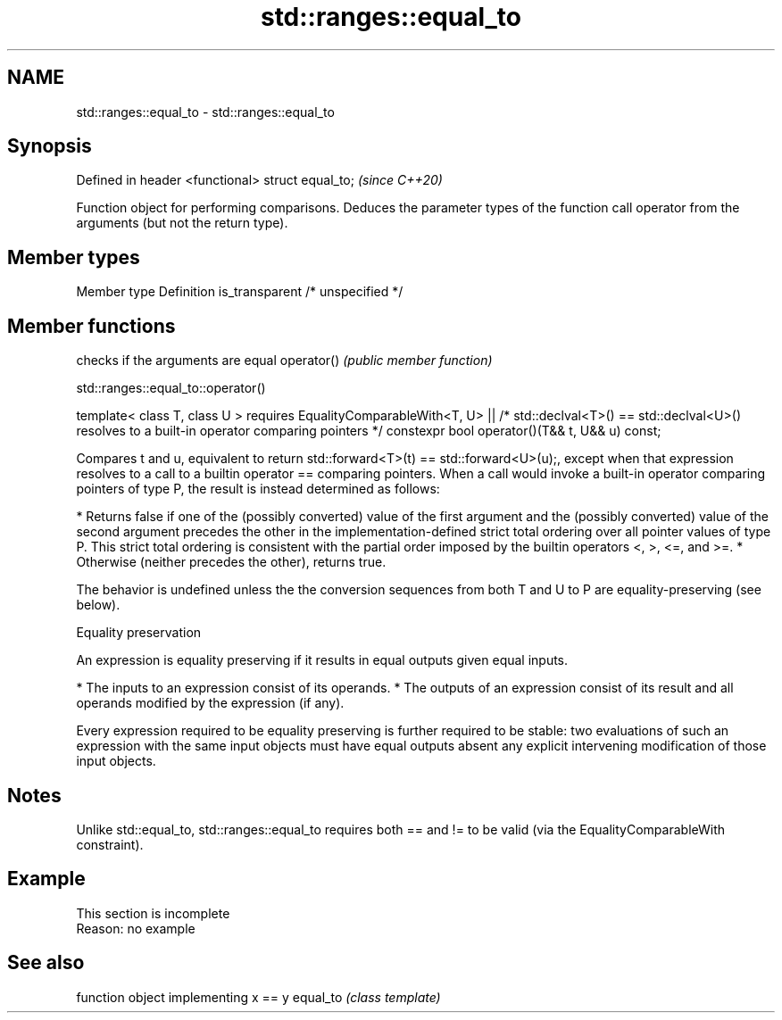 .TH std::ranges::equal_to 3 "2020.03.24" "http://cppreference.com" "C++ Standard Libary"
.SH NAME
std::ranges::equal_to \- std::ranges::equal_to

.SH Synopsis

Defined in header <functional>
struct equal_to;                \fI(since C++20)\fP

Function object for performing comparisons. Deduces the parameter types of the function call operator from the arguments (but not the return type).

.SH Member types


Member type    Definition
is_transparent /* unspecified */


.SH Member functions


           checks if the arguments are equal
operator() \fI(public member function)\fP


std::ranges::equal_to::operator()


template< class T, class U >
requires EqualityComparableWith<T, U> ||
/* std::declval<T>() == std::declval<U>() resolves to
a built-in operator comparing pointers */
constexpr bool operator()(T&& t, U&& u) const;

Compares t and u, equivalent to return std::forward<T>(t) == std::forward<U>(u);, except when that expression resolves to a call to a builtin operator == comparing pointers.
When a call would invoke a built-in operator comparing pointers of type P, the result is instead determined as follows:

* Returns false if one of the (possibly converted) value of the first argument and the (possibly converted) value of the second argument precedes the other in the implementation-defined strict total ordering over all pointer values of type P. This strict total ordering is consistent with the partial order imposed by the builtin operators <, >, <=, and >=.
* Otherwise (neither precedes the other), returns true.

The behavior is undefined unless the the conversion sequences from both T and U to P are equality-preserving (see below).

Equality preservation

An expression is equality preserving if it results in equal outputs given equal inputs.

* The inputs to an expression consist of its operands.
* The outputs of an expression consist of its result and all operands modified by the expression (if any).

Every expression required to be equality preserving is further required to be stable: two evaluations of such an expression with the same input objects must have equal outputs absent any explicit intervening modification of those input objects.

.SH Notes

Unlike std::equal_to, std::ranges::equal_to requires both == and != to be valid (via the EqualityComparableWith constraint).

.SH Example


 This section is incomplete
 Reason: no example


.SH See also


         function object implementing x == y
equal_to \fI(class template)\fP




